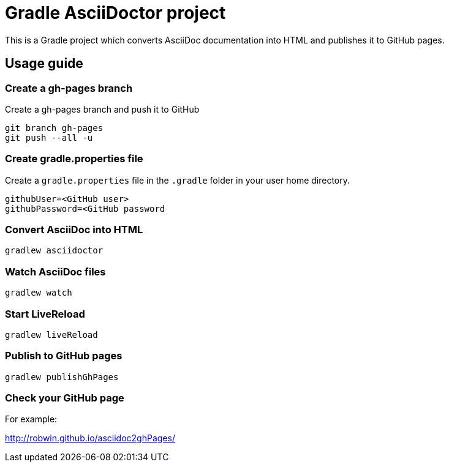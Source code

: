 = Gradle AsciiDoctor project

This is a Gradle project which converts AsciiDoc documentation into HTML and publishes it to GitHub pages.

== Usage guide

=== Create a gh-pages branch
Create a gh-pages branch and push it to GitHub

[source]
----
git branch gh-pages
git push --all -u
----

=== Create gradle.properties file
Create a `gradle.properties` file in the `.gradle` folder in your user home directory.

----
githubUser=<GitHub user>
githubPassword=<GitHub password
----

=== Convert AsciiDoc into HTML

[source]
----
gradlew asciidoctor
----

=== Watch AsciiDoc files

[source]
----
gradlew watch
----

=== Start LiveReload
[source]
----
gradlew liveReload
----


=== Publish to GitHub pages

[source]
----
gradlew publishGhPages
----

=== Check your GitHub page

For example:

http://robwin.github.io/asciidoc2ghPages/
